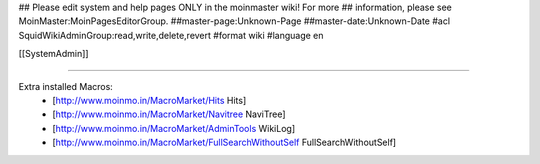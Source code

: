 ## Please edit system and help pages ONLY in the moinmaster wiki! For more
## information, please see MoinMaster:MoinPagesEditorGroup.
##master-page:Unknown-Page
##master-date:Unknown-Date
#acl SquidWikiAdminGroup:read,write,delete,revert
#format wiki
#language en

[[SystemAdmin]]

----

Extra installed Macros:
 * [http://www.moinmo.in/MacroMarket/Hits Hits]
 * [http://www.moinmo.in/MacroMarket/Navitree NaviTree]
 * [http://www.moinmo.in/MacroMarket/AdminTools WikiLog]
 * [http://www.moinmo.in/MacroMarket/FullSearchWithoutSelf FullSearchWithoutSelf]
